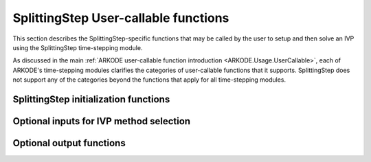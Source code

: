 .. ----------------------------------------------------------------
   Programmer(s): Steven B. Roberts @ LLNL
   ----------------------------------------------------------------
   SUNDIALS Copyright Start
   Copyright (c) 2002-2024, Lawrence Livermore National Security
   and Southern Methodist University.
   All rights reserved.

   See the top-level LICENSE and NOTICE files for details.

   SPDX-License-Identifier: BSD-3-Clause
   SUNDIALS Copyright End
   ----------------------------------------------------------------

.. _ARKODE.Usage.SplittingStep.UserCallable:

SplittingStep User-callable functions
=====================================

This section describes the SplittingStep-specific functions that may be called
by the user to setup and then solve an IVP using the SplittingStep time-stepping
module.

As discussed in the main :ref:`ARKODE user-callable function introduction
<ARKODE.Usage.UserCallable>`, each of ARKODE's time-stepping modules
clarifies the categories of user-callable functions that it supports.
SplittingStep does not support any of the categories beyond the functions that
apply for all time-stepping modules.


.. _ARKODE.Usage.SplittingStep.Initialization:

SplittingStep initialization functions
--------------------------------------

.. c:function:: void* SplittingStepCreate(SUNStepper* steppers, int partitions, sunrealtype t0, N_Vector y0, SUNContext sunctx)

   This function allocates and initializes memory for a problem to be solved
   using the SplittingStep time-stepping module in ARKODE.

   :param steppers: an array of :c:type:`SUNStepper` objects with one for each
      partition of the IVP. All :c:type:`SUNStepper` operations are required to
      be implemented except :c:func:`SUNStepper_SetForcing`.
   :param partitions: the number of partitions, :math:`P > 1`, in the IVP.
   :param t0: the initial value of :math:`t`.
   :param y0: the initial condition vector :math:`y(t_0)`.
   :param sunctx: the :c:type:`SUNContext` object (see :numref:`SUNDIALS.SUNContext`)

   :return: If successful, a pointer to initialized problem memory of type
      ``void*``, to be passed to all user-facing SplittingStep routines listed
      below. If unsuccessful, a ``NULL`` pointer will be returned, and an error
      message will be printed to ``stderr``.

   **Example usage:**

      .. code-block:: C

         /* ARKODE objects for integrating individual partitions */
         void *partition_mem[] = {NULL, NULL};

         /* SUNSteppers to wrap the ARKODE objects */
         SUNStepper steppers[] = {NULL, NULL};

         /* create ARKODE objects, setting right-hand side functions and the
            initial condition */
         partition_mem[0] = ERKStepCreate(f1, t0, y0, sunctx);
         partition_mem[1] = ARKStepCreate(fe2, fi2, t0, y0, sunctx);

         /* setup ARKODE objects */
         . . .

         /* create SUNStepper wrappers for the ARKODE memory blocks */
         flag = ARKodeCreateSUNStepper(partition_mem[0], &stepper[0]);
         flag = ARKodeCreateSUNStepper(partition_mem[1], &stepper[1]);

         /* create a SplittingStep object with two partitions */
         arkode_mem = SplittingStepCreate(steppers, 2, t0, y0, sunctx);

   **Example codes:**
      * ``examples/arkode/C_serial/ark_advection_diffusion_reaction_splitting.c``
      * ``examples/arkode/C_serial/ark_analytic_partitioned.c``
   
   .. versionadded:: x.y.z


Optional inputs for IVP method selection
----------------------------------------

.. c:function:: int SplittingStep_SetCoefficients(void* arkode_mem, SplittingStepCoefficients coefficients)

   Specifies a set of coefficients for the operator splitting method.

   :param arkode_mem: pointer to the SplittingStep memory block.
   :param coefficients: the splitting coefficients for the method.

   :retval ARK_SUCCESS: if successful
   :retval ARK_MEM_NULL: if the SplittingStep memory is ``NULL``
   :retval ARK_ILL_INPUT: if an argument has an illegal value

   .. note::

      For a description of the :c:type:`SplittingStepCoefficients` type and related
      functions for creating splitting coefficients see
      :numref:`ARKODE.Usage.SplittingStep.SplittingStepCoefficients`.

   .. warning::

      This should not be used with :c:func:`ARKodeSetOrder`.
   
   .. versionadded:: x.y.z


.. _ARKODE.Usage.SplittingStep.OptionalOutputs:


Optional output functions
------------------------------

.. c:function:: int SplittingStep_GetNumEvolves(void* arkode_mem, int partition, long int *evolves)

   Returns the number of times the :c:type:`SUNStepper` for the given partition
   index has been evolved (so far).

   :param arkode_mem: pointer to the SplittingStep memory block.
   :param partition: index of the partition between 0 and :math:`P - 1` or a
      negative number to indicate the total number across all
      partitions.
   :param evolves: number of :c:type:`SUNStepper` evolves.

   :retval ARK_SUCCESS: if successful
   :retval ARK_MEM_NULL: if the SplittingStep memory was ``NULL``
   :retval ARK_ILL_INPUT: if *partition* was out of bounds
   
   .. versionadded:: x.y.z
